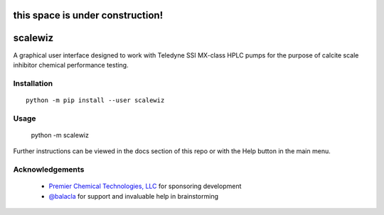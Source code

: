 =================================
this space is under construction!
=================================

========================================================================
scalewiz |license| |python| |pypi| |build-status| |style| |code quality|
========================================================================

A graphical user interface designed to work with Teledyne SSI MX-class
HPLC pumps for the purpose of calcite scale inhibitor chemical
performance testing.

|main menu|

|evaluation window|

Installation
============

::

    python -m pip install --user scalewiz

Usage
=====

    python -m scalewiz

Further instructions can be viewed in the docs section of this repo or with the Help button in the main
menu.

Acknowledgements
================
 - `Premier Chemical Technologies, LLC`_ for sponsoring development
 -  `@balacla`_ for support and invaluable help in brainstorming

.. |license| image:: https://img.shields.io/github/license/teauxfu/py-hplc 
  :target: https://github.com/teauxfu/py-hplc/blob/main/LICENSE.txt
  :alt: GitHub

.. |python| image:: https://img.shields.io/pypi/pyversions/scalewiz
  :alt: PyPI - Python Version
  
.. |pypi| image:: https://img.shields.io/pypi/v/scalewiz   
  :target: https://pypi.org/project/scalewiz/
  :alt: PyPI

.. |build-status| image:: https://github.com/teauxfu/scalewiz/actions/workflows/build.yml/badge.svg
  :target: https://github.com/teauxfu/scalewiz/actions/workflows/build.yml
  :alt: Build Status

.. |docs| image:: https://readthedocs.org/projects/pip/badge/?version=stable
  :target: https://scalewiz.readthedocs.io/en/latest/
  :alt: Documentation Status

.. |style| image:: https://img.shields.io/badge/code%20style-black-000000.svg
  :target: https://github.com/psf/black
  :alt: Style

.. |code quality| image:: https://img.shields.io/badge/code%20quality-flake8-black
  :target: https://gitlab.com/pycqa/flake8
  :alt: Code quality

.. |main menu| image:: img/main_menu(details).PNG
.. |evaluation window| image:: img/evaluation(plot).PNG\
.. _`Premier Chemical Technologies, LLC`: https://premierchemical.tech
.. _`@balacla`: https://github.com/balacla
